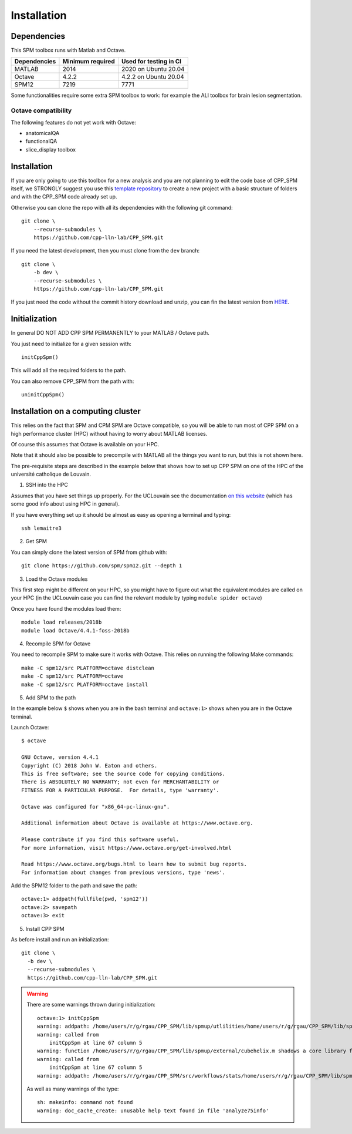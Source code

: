 Installation
************

Dependencies
============

This SPM toolbox runs with Matlab and Octave.

============  ================   ======================
Dependencies  Minimum required   Used for testing in CI
============  ================   ======================
MATLAB        2014               2020  on Ubuntu 20.04
Octave        4.2.2              4.2.2 on Ubuntu 20.04
SPM12         7219               7771
============  ================   ======================

Some functionalities require some extra SPM toolbox to work:
for example the ALI toolbox for brain lesion segmentation.

Octave compatibility
--------------------

The following features do not yet work with Octave:

-   anatomicalQA
-   functionalQA
-   slice_display toolbox

Installation
============

If you are only going to use this toolbox for a new analysis
and you are not planning to edit the code base of CPP_SPM itself, we STRONGLY
suggest you use this `template repository <https://github.com/cpp-lln-lab/template_datalad_fMRI>`_
to create a new project with a basic structure of folders and with the CPP_SPM code already set up.

Otherwise you can clone the repo with all its dependencies
with the following git command::

  git clone \
      --recurse-submodules \
      https://github.com/cpp-lln-lab/CPP_SPM.git

If you need the latest development, then you must clone from the ``dev`` branch::

  git clone \
      -b dev \
      --recurse-submodules \
      https://github.com/cpp-lln-lab/CPP_SPM.git

If you just need the code without the commit history download and unzip,
you can fin the latest version from `HERE <https://github.com/cpp-lln-lab/CPP_SPM/releases>`_.

Initialization
==============

In general DO NOT ADD CPP SPM PERMANENTLY to your MATLAB / Octave path.

You just need to initialize for a given session with::

  initCppSpm()

This will add all the required folders to the path.

You can also remove CPP_SPM from the path with::

  uninitCppSpm()

Installation on a computing cluster
===================================

This relies on the fact that SPM and CPM SPM are Octave compatible,
so you will be able to run most of CPP SPM on a high performance cluster (HPC)
without having to worry about MATLAB licenses.

Of course this assumes that Octave is available on your HPC.

Note that it should also be possible to precompile with MATLAB
all the things you want to run, but this is not shown here.

The pre-requisite steps are described in the example below that shows
how to set up CPP SPM on one of the HPC of the université catholique de Louvain.

1. SSH into the HPC

Assumes that you have set things up properly. For the UCLouvain see the documentation
`on this website <https://support.ceci-hpc.be/doc/index.html>`_
(which has some good info about using HPC in general).

If you have everything set up it should be almost as easy as opening a terminal
and typing::

  ssh lemaitre3

2. Get SPM

You can simply clone the latest version of SPM from github with::

  git clone https://github.com/spm/spm12.git --depth 1

3. Load the Octave modules

This first step might be different on your HPC,
so you might have to figure out what the equivalent modules are called on your HPC
(in the UCLouvain case you can find the relevant module by typing ``module spider octave``)

Once you have found the modules load them::

  module load releases/2018b
  module load Octave/4.4.1-foss-2018b

4. Recompile SPM for Octave

You need to recompile SPM to make sure it works with Octave.
This relies on running the following Make commands::

  make -C spm12/src PLATFORM=octave distclean
  make -C spm12/src PLATFORM=octave
  make -C spm12/src PLATFORM=octave install

5. Add SPM to the path

In the example below ``$`` shows when you are in the bash terminal and
``octave:1>`` shows when you are in the Octave terminal.

Launch Octave::

  $ octave

  GNU Octave, version 4.4.1
  Copyright (C) 2018 John W. Eaton and others.
  This is free software; see the source code for copying conditions.
  There is ABSOLUTELY NO WARRANTY; not even for MERCHANTABILITY or
  FITNESS FOR A PARTICULAR PURPOSE.  For details, type 'warranty'.

  Octave was configured for "x86_64-pc-linux-gnu".

  Additional information about Octave is available at https://www.octave.org.

  Please contribute if you find this software useful.
  For more information, visit https://www.octave.org/get-involved.html

  Read https://www.octave.org/bugs.html to learn how to submit bug reports.
  For information about changes from previous versions, type 'news'.

Add the SPM12 folder to the path and save the path::

  octave:1> addpath(fullfile(pwd, 'spm12'))
  octave:2> savepath
  octave:3> exit

5. Install CPP SPM

As before install and run an initialization::

  git clone \
    -b dev \
    --recurse-submodules \
    https://github.com/cpp-lln-lab/CPP_SPM.git

.. warning::

  There are some warnings thrown during initialization::

    octave:1> initCppSpm
    warning: addpath: /home/users/r/g/rgau/CPP_SPM/lib/spmup/utlilities/home/users/r/g/rgau/CPP_SPM/lib/spm_2_bids: No such file or directory
    warning: called from
        initCppSpm at line 67 column 5
    warning: function /home/users/r/g/rgau/CPP_SPM/lib/spmup/external/cubehelix.m shadows a core library function
    warning: called from
        initCppSpm at line 67 column 5
    warning: addpath: /home/users/r/g/rgau/CPP_SPM/src/workflows/stats/home/users/r/g/rgau/CPP_SPM/lib/spmup: No such file or directory

  As well as many warnings of the type::

    sh: makeinfo: command not found
    warning: doc_cache_create: unusable help text found in file 'analyze75info'
